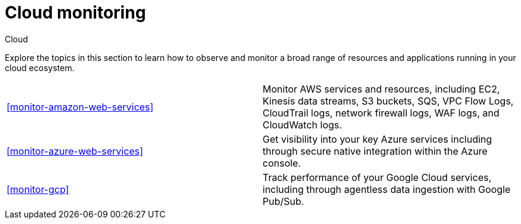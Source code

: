 [[cloud-monitoring]]
= Cloud monitoring

++++
<titleabbrev>Cloud</titleabbrev>
++++

Explore the topics in this section to learn how to observe and monitor a broad range of resources and applications running in your cloud ecosystem.

//TODO: This topic needs input from Arianna and PMs to figure out what to highlight given our current spotty coverage in the docs.

[cols="1,1"]
|===
|<<monitor-amazon-web-services>>
|Monitor AWS services and resources, including EC2, Kinesis data streams, S3 buckets, SQS, VPC Flow Logs, CloudTrail logs, network firewall logs, WAF logs, and CloudWatch logs.

|<<monitor-azure-web-services>>
|Get visibility into your key Azure services including through secure native integration within the Azure console.

|<<monitor-gcp>>
|Track performance of your Google Cloud services, including through agentless data ingestion with Google Pub/Sub.
|===



